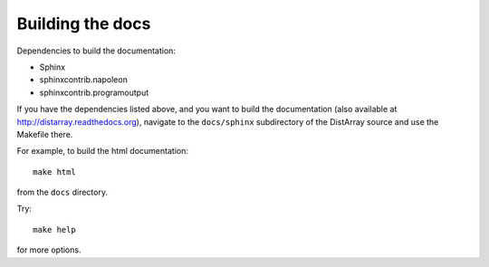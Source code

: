 Building the docs
-----------------

Dependencies to build the documentation:

* Sphinx
* sphinxcontrib.napoleon
* sphinxcontrib.programoutput

If you have the dependencies listed above, and you want to build the
documentation (also available at http://distarray.readthedocs.org), navigate to
the ``docs/sphinx`` subdirectory of the DistArray source and use the Makefile there.

For example, to build the html documentation::

    make html

from the ``docs`` directory.

Try::

    make help

for more options.
